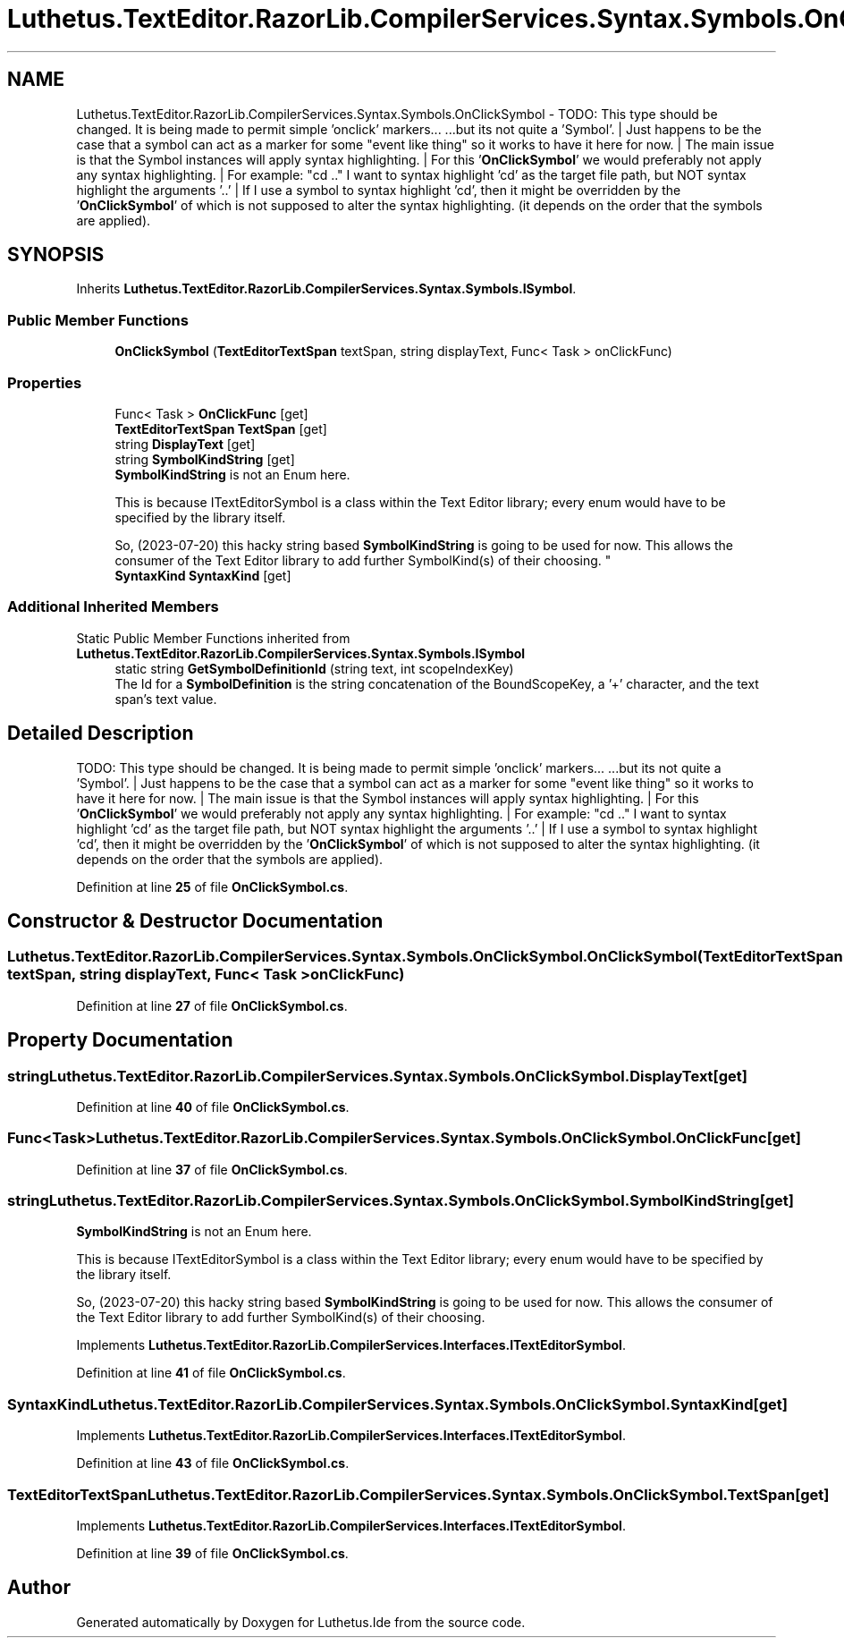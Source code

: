 .TH "Luthetus.TextEditor.RazorLib.CompilerServices.Syntax.Symbols.OnClickSymbol" 3 "Version 1.0.0" "Luthetus.Ide" \" -*- nroff -*-
.ad l
.nh
.SH NAME
Luthetus.TextEditor.RazorLib.CompilerServices.Syntax.Symbols.OnClickSymbol \- TODO: This type should be changed\&. It is being made to permit simple 'onclick' markers\&.\&.\&. \&.\&.\&.but its not quite a 'Symbol'\&. | Just happens to be the case that a symbol can act as a marker for some "event like thing" so it works to have it here for now\&. | The main issue is that the Symbol instances will apply syntax highlighting\&. | For this '\fBOnClickSymbol\fP' we would preferably not apply any syntax highlighting\&. | For example: "cd \&.\&." I want to syntax highlight 'cd' as the target file path, but NOT syntax highlight the arguments '\&.\&.' | If I use a symbol to syntax highlight 'cd', then it might be overridden by the '\fBOnClickSymbol\fP' of which is not supposed to alter the syntax highlighting\&. (it depends on the order that the symbols are applied)\&.  

.SH SYNOPSIS
.br
.PP
.PP
Inherits \fBLuthetus\&.TextEditor\&.RazorLib\&.CompilerServices\&.Syntax\&.Symbols\&.ISymbol\fP\&.
.SS "Public Member Functions"

.in +1c
.ti -1c
.RI "\fBOnClickSymbol\fP (\fBTextEditorTextSpan\fP textSpan, string displayText, Func< Task > onClickFunc)"
.br
.in -1c
.SS "Properties"

.in +1c
.ti -1c
.RI "Func< Task > \fBOnClickFunc\fP\fR [get]\fP"
.br
.ti -1c
.RI "\fBTextEditorTextSpan\fP \fBTextSpan\fP\fR [get]\fP"
.br
.ti -1c
.RI "string \fBDisplayText\fP\fR [get]\fP"
.br
.ti -1c
.RI "string \fBSymbolKindString\fP\fR [get]\fP"
.br
.RI "\fBSymbolKindString\fP is not an Enum here\&. 
.br

.br
 This is because ITextEditorSymbol is a class within the Text Editor library; every enum would have to be specified by the library itself\&. 
.br

.br
 So, (2023-07-20) this hacky string based \fBSymbolKindString\fP is going to be used for now\&. This allows the consumer of the Text Editor library to add further SymbolKind(s) of their choosing\&. "
.ti -1c
.RI "\fBSyntaxKind\fP \fBSyntaxKind\fP\fR [get]\fP"
.br
.in -1c
.SS "Additional Inherited Members"


Static Public Member Functions inherited from \fBLuthetus\&.TextEditor\&.RazorLib\&.CompilerServices\&.Syntax\&.Symbols\&.ISymbol\fP
.in +1c
.ti -1c
.RI "static string \fBGetSymbolDefinitionId\fP (string text, int scopeIndexKey)"
.br
.RI "The Id for a \fBSymbolDefinition\fP is the string concatenation of the BoundScopeKey, a '+' character, and the text span's text value\&. "
.in -1c
.SH "Detailed Description"
.PP 
TODO: This type should be changed\&. It is being made to permit simple 'onclick' markers\&.\&.\&. \&.\&.\&.but its not quite a 'Symbol'\&. | Just happens to be the case that a symbol can act as a marker for some "event like thing" so it works to have it here for now\&. | The main issue is that the Symbol instances will apply syntax highlighting\&. | For this '\fBOnClickSymbol\fP' we would preferably not apply any syntax highlighting\&. | For example: "cd \&.\&." I want to syntax highlight 'cd' as the target file path, but NOT syntax highlight the arguments '\&.\&.' | If I use a symbol to syntax highlight 'cd', then it might be overridden by the '\fBOnClickSymbol\fP' of which is not supposed to alter the syntax highlighting\&. (it depends on the order that the symbols are applied)\&. 
.PP
Definition at line \fB25\fP of file \fBOnClickSymbol\&.cs\fP\&.
.SH "Constructor & Destructor Documentation"
.PP 
.SS "Luthetus\&.TextEditor\&.RazorLib\&.CompilerServices\&.Syntax\&.Symbols\&.OnClickSymbol\&.OnClickSymbol (\fBTextEditorTextSpan\fP textSpan, string displayText, Func< Task > onClickFunc)"

.PP
Definition at line \fB27\fP of file \fBOnClickSymbol\&.cs\fP\&.
.SH "Property Documentation"
.PP 
.SS "string Luthetus\&.TextEditor\&.RazorLib\&.CompilerServices\&.Syntax\&.Symbols\&.OnClickSymbol\&.DisplayText\fR [get]\fP"

.PP
Definition at line \fB40\fP of file \fBOnClickSymbol\&.cs\fP\&.
.SS "Func<Task> Luthetus\&.TextEditor\&.RazorLib\&.CompilerServices\&.Syntax\&.Symbols\&.OnClickSymbol\&.OnClickFunc\fR [get]\fP"

.PP
Definition at line \fB37\fP of file \fBOnClickSymbol\&.cs\fP\&.
.SS "string Luthetus\&.TextEditor\&.RazorLib\&.CompilerServices\&.Syntax\&.Symbols\&.OnClickSymbol\&.SymbolKindString\fR [get]\fP"

.PP
\fBSymbolKindString\fP is not an Enum here\&. 
.br

.br
 This is because ITextEditorSymbol is a class within the Text Editor library; every enum would have to be specified by the library itself\&. 
.br

.br
 So, (2023-07-20) this hacky string based \fBSymbolKindString\fP is going to be used for now\&. This allows the consumer of the Text Editor library to add further SymbolKind(s) of their choosing\&. 
.PP
Implements \fBLuthetus\&.TextEditor\&.RazorLib\&.CompilerServices\&.Interfaces\&.ITextEditorSymbol\fP\&.
.PP
Definition at line \fB41\fP of file \fBOnClickSymbol\&.cs\fP\&.
.SS "\fBSyntaxKind\fP Luthetus\&.TextEditor\&.RazorLib\&.CompilerServices\&.Syntax\&.Symbols\&.OnClickSymbol\&.SyntaxKind\fR [get]\fP"

.PP
Implements \fBLuthetus\&.TextEditor\&.RazorLib\&.CompilerServices\&.Interfaces\&.ITextEditorSymbol\fP\&.
.PP
Definition at line \fB43\fP of file \fBOnClickSymbol\&.cs\fP\&.
.SS "\fBTextEditorTextSpan\fP Luthetus\&.TextEditor\&.RazorLib\&.CompilerServices\&.Syntax\&.Symbols\&.OnClickSymbol\&.TextSpan\fR [get]\fP"

.PP
Implements \fBLuthetus\&.TextEditor\&.RazorLib\&.CompilerServices\&.Interfaces\&.ITextEditorSymbol\fP\&.
.PP
Definition at line \fB39\fP of file \fBOnClickSymbol\&.cs\fP\&.

.SH "Author"
.PP 
Generated automatically by Doxygen for Luthetus\&.Ide from the source code\&.
